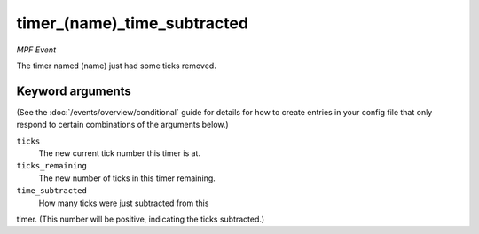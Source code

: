 timer_(name)_time_subtracted
============================

*MPF Event*

The timer named (name) just had some ticks removed.

Keyword arguments
-----------------

(See the :doc:`/events/overview/conditional` guide for details for how to
create entries in your config file that only respond to certain combinations of
the arguments below.)

``ticks``
  The new current tick number this timer is at.

``ticks_remaining``
  The new number of ticks in this timer remaining.

``time_subtracted``
  How many ticks were just subtracted from this
timer. (This number will be positive, indicating the ticks
subtracted.)

